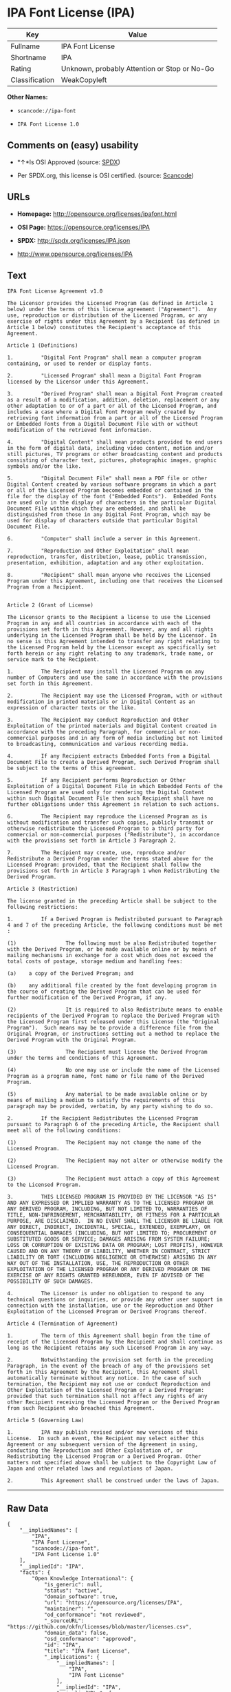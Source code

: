 * IPA Font License (IPA)

| Key              | Value                                          |
|------------------+------------------------------------------------|
| Fullname         | IPA Font License                               |
| Shortname        | IPA                                            |
| Rating           | Unknown, probably Attention or Stop or No-Go   |
| Classification   | WeakCopyleft                                   |

*Other Names:*

- =scancode://ipa-font=

- =IPA Font License 1.0=

** Comments on (easy) usability

- *↑*Is OSI Approved (source:
  [[https://spdx.org/licenses/IPA.html][SPDX]])

- Per SPDX.org, this license is OSI certified. (source:
  [[https://github.com/nexB/scancode-toolkit/blob/develop/src/licensedcode/data/licenses/ipa-font.yml][Scancode]])

** URLs

- *Homepage:* http://opensource.org/licenses/ipafont.html

- *OSI Page:* https://opensource.org/licenses/IPA

- *SPDX:* http://spdx.org/licenses/IPA.json

- http://www.opensource.org/licenses/IPA

** Text

#+BEGIN_EXAMPLE
  IPA Font License Agreement v1.0 
   
  The Licensor provides the Licensed Program (as defined in Article 1 below) under the terms of this license agreement ("Agreement").  Any use, reproduction or distribution of the Licensed Program, or any exercise of rights under this Agreement by a Recipient (as defined in Article 1 below) constitutes the Recipient's acceptance of this Agreement.

  Article 1 (Definitions)

  1.         "Digital Font Program" shall mean a computer program containing, or used to render or display fonts.

  2.         "Licensed Program" shall mean a Digital Font Program licensed by the Licensor under this Agreement.

  3.         "Derived Program" shall mean a Digital Font Program created as a result of a modification, addition, deletion, replacement or any other adaptation to or of a part or all of the Licensed Program, and includes a case where a Digital Font Program newly created by retrieving font information from a part or all of the Licensed Program or Embedded Fonts from a Digital Document File with or without modification of the retrieved font information. 

  4.         "Digital Content" shall mean products provided to end users in the form of digital data, including video content, motion and/or still pictures, TV programs or other broadcasting content and products consisting of character text, pictures, photographic images, graphic symbols and/or the like.

  5.         "Digital Document File" shall mean a PDF file or other Digital Content created by various software programs in which a part or all of the Licensed Program becomes embedded or contained in the file for the display of the font ("Embedded Fonts").  Embedded Fonts are used only in the display of characters in the particular Digital Document File within which they are embedded, and shall be distinguished from those in any Digital Font Program, which may be used for display of characters outside that particular Digital Document File.

  6.         "Computer" shall include a server in this Agreement.

  7.         "Reproduction and Other Exploitation" shall mean reproduction, transfer, distribution, lease, public transmission, presentation, exhibition, adaptation and any other exploitation.

  8.         "Recipient" shall mean anyone who receives the Licensed Program under this Agreement, including one that receives the Licensed Program from a Recipient.

   
  Article 2 (Grant of License)

  The Licensor grants to the Recipient a license to use the Licensed Program in any and all countries in accordance with each of the provisions set forth in this Agreement. However, any and all rights underlying in the Licensed Program shall be held by the Licensor. In no sense is this Agreement intended to transfer any right relating to the Licensed Program held by the Licensor except as specifically set forth herein or any right relating to any trademark, trade name, or service mark to the Recipient.

  1.         The Recipient may install the Licensed Program on any number of Computers and use the same in accordance with the provisions set forth in this Agreement.

  2.         The Recipient may use the Licensed Program, with or without modification in printed materials or in Digital Content as an expression of character texts or the like.

  3.         The Recipient may conduct Reproduction and Other Exploitation of the printed materials and Digital Content created in accordance with the preceding Paragraph, for commercial or non-commercial purposes and in any form of media including but not limited to broadcasting, communication and various recording media.

  4.         If any Recipient extracts Embedded Fonts from a Digital Document File to create a Derived Program, such Derived Program shall be subject to the terms of this agreement.  

  5.         If any Recipient performs Reproduction or Other Exploitation of a Digital Document File in which Embedded Fonts of the Licensed Program are used only for rendering the Digital Content within such Digital Document File then such Recipient shall have no further obligations under this Agreement in relation to such actions.

  6.         The Recipient may reproduce the Licensed Program as is without modification and transfer such copies, publicly transmit or otherwise redistribute the Licensed Program to a third party for commercial or non-commercial purposes ("Redistribute"), in accordance with the provisions set forth in Article 3 Paragraph 2.

  7.         The Recipient may create, use, reproduce and/or Redistribute a Derived Program under the terms stated above for the Licensed Program: provided, that the Recipient shall follow the provisions set forth in Article 3 Paragraph 1 when Redistributing the Derived Program. 

  Article 3 (Restriction)

  The license granted in the preceding Article shall be subject to the following restrictions:

  1.         If a Derived Program is Redistributed pursuant to Paragraph 4 and 7 of the preceding Article, the following conditions must be met :

  (1)                The following must be also Redistributed together with the Derived Program, or be made available online or by means of mailing mechanisms in exchange for a cost which does not exceed the total costs of postage, storage medium and handling fees:

  (a)    a copy of the Derived Program; and

  (b)    any additional file created by the font developing program in the course of creating the Derived Program that can be used for further modification of the Derived Program, if any.

  (2)                It is required to also Redistribute means to enable recipients of the Derived Program to replace the Derived Program with the Licensed Program first released under this License (the "Original Program").  Such means may be to provide a difference file from the Original Program, or instructions setting out a method to replace the Derived Program with the Original Program.

  (3)                The Recipient must license the Derived Program under the terms and conditions of this Agreement.

  (4)                No one may use or include the name of the Licensed Program as a program name, font name or file name of the Derived Program.

  (5)                Any material to be made available online or by means of mailing a medium to satisfy the requirements of this paragraph may be provided, verbatim, by any party wishing to do so.

  2.         If the Recipient Redistributes the Licensed Program pursuant to Paragraph 6 of the preceding Article, the Recipient shall meet all of the following conditions:

  (1)                The Recipient may not change the name of the Licensed Program.

  (2)                The Recipient may not alter or otherwise modify the Licensed Program.

  (3)                The Recipient must attach a copy of this Agreement to the Licensed Program.

  3.         THIS LICENSED PROGRAM IS PROVIDED BY THE LICENSOR "AS IS" AND ANY EXPRESSED OR IMPLIED WARRANTY AS TO THE LICENSED PROGRAM OR ANY DERIVED PROGRAM, INCLUDING, BUT NOT LIMITED TO, WARRANTIES OF TITLE, NON-INFRINGEMENT, MERCHANTABILITY, OR FITNESS FOR A PARTICULAR PURPOSE, ARE DISCLAIMED.  IN NO EVENT SHALL THE LICENSOR BE LIABLE FOR ANY DIRECT, INDIRECT, INCIDENTAL, SPECIAL, EXTENDED, EXEMPLARY, OR CONSEQUENTIAL DAMAGES (INCLUDING, BUT NOT LIMITED TO; PROCUREMENT OF SUBSTITUTED GOODS OR SERVICE; DAMAGES ARISING FROM SYSTEM FAILURE; LOSS OR CORRUPTION OF EXISTING DATA OR PROGRAM; LOST PROFITS), HOWEVER CAUSED AND ON ANY THEORY OF LIABILITY, WHETHER IN CONTRACT, STRICT LIABILITY OR TORT (INCLUDING NEGLIGENCE OR OTHERWISE) ARISING IN ANY WAY OUT OF THE INSTALLATION, USE, THE REPRODUCTION OR OTHER EXPLOITATION OF THE LICENSED PROGRAM OR ANY DERIVED PROGRAM OR THE EXERCISE OF ANY RIGHTS GRANTED HEREUNDER, EVEN IF ADVISED OF THE POSSIBILITY OF SUCH DAMAGES.

  4.         The Licensor is under no obligation to respond to any technical questions or inquiries, or provide any other user support in connection with the installation, use or the Reproduction and Other Exploitation of the Licensed Program or Derived Programs thereof.

  Article 4 (Termination of Agreement)

  1.         The term of this Agreement shall begin from the time of receipt of the Licensed Program by the Recipient and shall continue as long as the Recipient retains any such Licensed Program in any way.

  2.         Notwithstanding the provision set forth in the preceding Paragraph, in the event of the breach of any of the provisions set forth in this Agreement by the Recipient, this Agreement shall automatically terminate without any notice. In the case of such termination, the Recipient may not use or conduct Reproduction and Other Exploitation of the Licensed Program or a Derived Program: provided that such termination shall not affect any rights of any other Recipient receiving the Licensed Program or the Derived Program from such Recipient who breached this Agreement.

  Article 5 (Governing Law)

  1.         IPA may publish revised and/or new versions of this License.  In such an event, the Recipient may select either this Agreement or any subsequent version of the Agreement in using, conducting the Reproduction and Other Exploitation of, or Redistributing the Licensed Program or a Derived Program. Other matters not specified above shall be subject to the Copyright Law of Japan and other related laws and regulations of Japan.

  2.         This Agreement shall be construed under the laws of Japan.
#+END_EXAMPLE

--------------

** Raw Data

#+BEGIN_EXAMPLE
  {
      "__impliedNames": [
          "IPA",
          "IPA Font License",
          "scancode://ipa-font",
          "IPA Font License 1.0"
      ],
      "__impliedId": "IPA",
      "facts": {
          "Open Knowledge International": {
              "is_generic": null,
              "status": "active",
              "domain_software": true,
              "url": "https://opensource.org/licenses/IPA",
              "maintainer": "",
              "od_conformance": "not reviewed",
              "_sourceURL": "https://github.com/okfn/licenses/blob/master/licenses.csv",
              "domain_data": false,
              "osd_conformance": "approved",
              "id": "IPA",
              "title": "IPA Font License",
              "_implications": {
                  "__impliedNames": [
                      "IPA",
                      "IPA Font License"
                  ],
                  "__impliedId": "IPA",
                  "__impliedURLs": [
                      [
                          null,
                          "https://opensource.org/licenses/IPA"
                      ]
                  ]
              },
              "domain_content": false
          },
          "SPDX": {
              "isSPDXLicenseDeprecated": false,
              "spdxFullName": "IPA Font License",
              "spdxDetailsURL": "http://spdx.org/licenses/IPA.json",
              "_sourceURL": "https://spdx.org/licenses/IPA.html",
              "spdxLicIsOSIApproved": true,
              "spdxSeeAlso": [
                  "https://opensource.org/licenses/IPA"
              ],
              "_implications": {
                  "__impliedNames": [
                      "IPA",
                      "IPA Font License"
                  ],
                  "__impliedId": "IPA",
                  "__impliedJudgement": [
                      [
                          "SPDX",
                          {
                              "tag": "PositiveJudgement",
                              "contents": "Is OSI Approved"
                          }
                      ]
                  ],
                  "__isOsiApproved": true,
                  "__impliedURLs": [
                      [
                          "SPDX",
                          "http://spdx.org/licenses/IPA.json"
                      ],
                      [
                          null,
                          "https://opensource.org/licenses/IPA"
                      ]
                  ]
              },
              "spdxLicenseId": "IPA"
          },
          "Scancode": {
              "otherUrls": [
                  "http://www.opensource.org/licenses/IPA",
                  "https://opensource.org/licenses/IPA"
              ],
              "homepageUrl": "http://opensource.org/licenses/ipafont.html",
              "shortName": "IPA Font License 1.0",
              "textUrls": null,
              "text": "IPA Font License Agreement v1.0 \n \nThe Licensor provides the Licensed Program (as defined in Article 1 below) under the terms of this license agreement (\"Agreement\").  Any use, reproduction or distribution of the Licensed Program, or any exercise of rights under this Agreement by a Recipient (as defined in Article 1 below) constitutes the Recipient's acceptance of this Agreement.\n\nArticle 1 (Definitions)\n\n1.         \"Digital Font Program\" shall mean a computer program containing, or used to render or display fonts.\n\n2.         \"Licensed Program\" shall mean a Digital Font Program licensed by the Licensor under this Agreement.\n\n3.         \"Derived Program\" shall mean a Digital Font Program created as a result of a modification, addition, deletion, replacement or any other adaptation to or of a part or all of the Licensed Program, and includes a case where a Digital Font Program newly created by retrieving font information from a part or all of the Licensed Program or Embedded Fonts from a Digital Document File with or without modification of the retrieved font information. \n\n4.         \"Digital Content\" shall mean products provided to end users in the form of digital data, including video content, motion and/or still pictures, TV programs or other broadcasting content and products consisting of character text, pictures, photographic images, graphic symbols and/or the like.\n\n5.         \"Digital Document File\" shall mean a PDF file or other Digital Content created by various software programs in which a part or all of the Licensed Program becomes embedded or contained in the file for the display of the font (\"Embedded Fonts\").  Embedded Fonts are used only in the display of characters in the particular Digital Document File within which they are embedded, and shall be distinguished from those in any Digital Font Program, which may be used for display of characters outside that particular Digital Document File.\n\n6.         \"Computer\" shall include a server in this Agreement.\n\n7.         \"Reproduction and Other Exploitation\" shall mean reproduction, transfer, distribution, lease, public transmission, presentation, exhibition, adaptation and any other exploitation.\n\n8.         \"Recipient\" shall mean anyone who receives the Licensed Program under this Agreement, including one that receives the Licensed Program from a Recipient.\n\n \nArticle 2 (Grant of License)\n\nThe Licensor grants to the Recipient a license to use the Licensed Program in any and all countries in accordance with each of the provisions set forth in this Agreement. However, any and all rights underlying in the Licensed Program shall be held by the Licensor. In no sense is this Agreement intended to transfer any right relating to the Licensed Program held by the Licensor except as specifically set forth herein or any right relating to any trademark, trade name, or service mark to the Recipient.\n\n1.         The Recipient may install the Licensed Program on any number of Computers and use the same in accordance with the provisions set forth in this Agreement.\n\n2.         The Recipient may use the Licensed Program, with or without modification in printed materials or in Digital Content as an expression of character texts or the like.\n\n3.         The Recipient may conduct Reproduction and Other Exploitation of the printed materials and Digital Content created in accordance with the preceding Paragraph, for commercial or non-commercial purposes and in any form of media including but not limited to broadcasting, communication and various recording media.\n\n4.         If any Recipient extracts Embedded Fonts from a Digital Document File to create a Derived Program, such Derived Program shall be subject to the terms of this agreement.  \n\n5.         If any Recipient performs Reproduction or Other Exploitation of a Digital Document File in which Embedded Fonts of the Licensed Program are used only for rendering the Digital Content within such Digital Document File then such Recipient shall have no further obligations under this Agreement in relation to such actions.\n\n6.         The Recipient may reproduce the Licensed Program as is without modification and transfer such copies, publicly transmit or otherwise redistribute the Licensed Program to a third party for commercial or non-commercial purposes (\"Redistribute\"), in accordance with the provisions set forth in Article 3 Paragraph 2.\n\n7.         The Recipient may create, use, reproduce and/or Redistribute a Derived Program under the terms stated above for the Licensed Program: provided, that the Recipient shall follow the provisions set forth in Article 3 Paragraph 1 when Redistributing the Derived Program. \n\nArticle 3 (Restriction)\n\nThe license granted in the preceding Article shall be subject to the following restrictions:\n\n1.         If a Derived Program is Redistributed pursuant to Paragraph 4 and 7 of the preceding Article, the following conditions must be met :\n\n(1)                The following must be also Redistributed together with the Derived Program, or be made available online or by means of mailing mechanisms in exchange for a cost which does not exceed the total costs of postage, storage medium and handling fees:\n\n(a)    a copy of the Derived Program; and\n\n(b)    any additional file created by the font developing program in the course of creating the Derived Program that can be used for further modification of the Derived Program, if any.\n\n(2)                It is required to also Redistribute means to enable recipients of the Derived Program to replace the Derived Program with the Licensed Program first released under this License (the \"Original Program\").  Such means may be to provide a difference file from the Original Program, or instructions setting out a method to replace the Derived Program with the Original Program.\n\n(3)                The Recipient must license the Derived Program under the terms and conditions of this Agreement.\n\n(4)                No one may use or include the name of the Licensed Program as a program name, font name or file name of the Derived Program.\n\n(5)                Any material to be made available online or by means of mailing a medium to satisfy the requirements of this paragraph may be provided, verbatim, by any party wishing to do so.\n\n2.         If the Recipient Redistributes the Licensed Program pursuant to Paragraph 6 of the preceding Article, the Recipient shall meet all of the following conditions:\n\n(1)                The Recipient may not change the name of the Licensed Program.\n\n(2)                The Recipient may not alter or otherwise modify the Licensed Program.\n\n(3)                The Recipient must attach a copy of this Agreement to the Licensed Program.\n\n3.         THIS LICENSED PROGRAM IS PROVIDED BY THE LICENSOR \"AS IS\" AND ANY EXPRESSED OR IMPLIED WARRANTY AS TO THE LICENSED PROGRAM OR ANY DERIVED PROGRAM, INCLUDING, BUT NOT LIMITED TO, WARRANTIES OF TITLE, NON-INFRINGEMENT, MERCHANTABILITY, OR FITNESS FOR A PARTICULAR PURPOSE, ARE DISCLAIMED.  IN NO EVENT SHALL THE LICENSOR BE LIABLE FOR ANY DIRECT, INDIRECT, INCIDENTAL, SPECIAL, EXTENDED, EXEMPLARY, OR CONSEQUENTIAL DAMAGES (INCLUDING, BUT NOT LIMITED TO; PROCUREMENT OF SUBSTITUTED GOODS OR SERVICE; DAMAGES ARISING FROM SYSTEM FAILURE; LOSS OR CORRUPTION OF EXISTING DATA OR PROGRAM; LOST PROFITS), HOWEVER CAUSED AND ON ANY THEORY OF LIABILITY, WHETHER IN CONTRACT, STRICT LIABILITY OR TORT (INCLUDING NEGLIGENCE OR OTHERWISE) ARISING IN ANY WAY OUT OF THE INSTALLATION, USE, THE REPRODUCTION OR OTHER EXPLOITATION OF THE LICENSED PROGRAM OR ANY DERIVED PROGRAM OR THE EXERCISE OF ANY RIGHTS GRANTED HEREUNDER, EVEN IF ADVISED OF THE POSSIBILITY OF SUCH DAMAGES.\n\n4.         The Licensor is under no obligation to respond to any technical questions or inquiries, or provide any other user support in connection with the installation, use or the Reproduction and Other Exploitation of the Licensed Program or Derived Programs thereof.\n\nArticle 4 (Termination of Agreement)\n\n1.         The term of this Agreement shall begin from the time of receipt of the Licensed Program by the Recipient and shall continue as long as the Recipient retains any such Licensed Program in any way.\n\n2.         Notwithstanding the provision set forth in the preceding Paragraph, in the event of the breach of any of the provisions set forth in this Agreement by the Recipient, this Agreement shall automatically terminate without any notice. In the case of such termination, the Recipient may not use or conduct Reproduction and Other Exploitation of the Licensed Program or a Derived Program: provided that such termination shall not affect any rights of any other Recipient receiving the Licensed Program or the Derived Program from such Recipient who breached this Agreement.\n\nArticle 5 (Governing Law)\n\n1.         IPA may publish revised and/or new versions of this License.  In such an event, the Recipient may select either this Agreement or any subsequent version of the Agreement in using, conducting the Reproduction and Other Exploitation of, or Redistributing the Licensed Program or a Derived Program. Other matters not specified above shall be subject to the Copyright Law of Japan and other related laws and regulations of Japan.\n\n2.         This Agreement shall be construed under the laws of Japan.",
              "category": "Copyleft Limited",
              "osiUrl": "http://opensource.org/licenses/ipafont.html",
              "owner": "OSI - Open Source Initiative",
              "_sourceURL": "https://github.com/nexB/scancode-toolkit/blob/develop/src/licensedcode/data/licenses/ipa-font.yml",
              "key": "ipa-font",
              "name": "IPA Font License Agreement v1.0",
              "spdxId": "IPA",
              "notes": "Per SPDX.org, this license is OSI certified.",
              "_implications": {
                  "__impliedNames": [
                      "scancode://ipa-font",
                      "IPA Font License 1.0",
                      "IPA"
                  ],
                  "__impliedId": "IPA",
                  "__impliedJudgement": [
                      [
                          "Scancode",
                          {
                              "tag": "NeutralJudgement",
                              "contents": "Per SPDX.org, this license is OSI certified."
                          }
                      ]
                  ],
                  "__impliedCopyleft": [
                      [
                          "Scancode",
                          "WeakCopyleft"
                      ]
                  ],
                  "__calculatedCopyleft": "WeakCopyleft",
                  "__impliedText": "IPA Font License Agreement v1.0 \n \nThe Licensor provides the Licensed Program (as defined in Article 1 below) under the terms of this license agreement (\"Agreement\").  Any use, reproduction or distribution of the Licensed Program, or any exercise of rights under this Agreement by a Recipient (as defined in Article 1 below) constitutes the Recipient's acceptance of this Agreement.\n\nArticle 1 (Definitions)\n\n1.         \"Digital Font Program\" shall mean a computer program containing, or used to render or display fonts.\n\n2.         \"Licensed Program\" shall mean a Digital Font Program licensed by the Licensor under this Agreement.\n\n3.         \"Derived Program\" shall mean a Digital Font Program created as a result of a modification, addition, deletion, replacement or any other adaptation to or of a part or all of the Licensed Program, and includes a case where a Digital Font Program newly created by retrieving font information from a part or all of the Licensed Program or Embedded Fonts from a Digital Document File with or without modification of the retrieved font information. \n\n4.         \"Digital Content\" shall mean products provided to end users in the form of digital data, including video content, motion and/or still pictures, TV programs or other broadcasting content and products consisting of character text, pictures, photographic images, graphic symbols and/or the like.\n\n5.         \"Digital Document File\" shall mean a PDF file or other Digital Content created by various software programs in which a part or all of the Licensed Program becomes embedded or contained in the file for the display of the font (\"Embedded Fonts\").  Embedded Fonts are used only in the display of characters in the particular Digital Document File within which they are embedded, and shall be distinguished from those in any Digital Font Program, which may be used for display of characters outside that particular Digital Document File.\n\n6.         \"Computer\" shall include a server in this Agreement.\n\n7.         \"Reproduction and Other Exploitation\" shall mean reproduction, transfer, distribution, lease, public transmission, presentation, exhibition, adaptation and any other exploitation.\n\n8.         \"Recipient\" shall mean anyone who receives the Licensed Program under this Agreement, including one that receives the Licensed Program from a Recipient.\n\n \nArticle 2 (Grant of License)\n\nThe Licensor grants to the Recipient a license to use the Licensed Program in any and all countries in accordance with each of the provisions set forth in this Agreement. However, any and all rights underlying in the Licensed Program shall be held by the Licensor. In no sense is this Agreement intended to transfer any right relating to the Licensed Program held by the Licensor except as specifically set forth herein or any right relating to any trademark, trade name, or service mark to the Recipient.\n\n1.         The Recipient may install the Licensed Program on any number of Computers and use the same in accordance with the provisions set forth in this Agreement.\n\n2.         The Recipient may use the Licensed Program, with or without modification in printed materials or in Digital Content as an expression of character texts or the like.\n\n3.         The Recipient may conduct Reproduction and Other Exploitation of the printed materials and Digital Content created in accordance with the preceding Paragraph, for commercial or non-commercial purposes and in any form of media including but not limited to broadcasting, communication and various recording media.\n\n4.         If any Recipient extracts Embedded Fonts from a Digital Document File to create a Derived Program, such Derived Program shall be subject to the terms of this agreement.  \n\n5.         If any Recipient performs Reproduction or Other Exploitation of a Digital Document File in which Embedded Fonts of the Licensed Program are used only for rendering the Digital Content within such Digital Document File then such Recipient shall have no further obligations under this Agreement in relation to such actions.\n\n6.         The Recipient may reproduce the Licensed Program as is without modification and transfer such copies, publicly transmit or otherwise redistribute the Licensed Program to a third party for commercial or non-commercial purposes (\"Redistribute\"), in accordance with the provisions set forth in Article 3 Paragraph 2.\n\n7.         The Recipient may create, use, reproduce and/or Redistribute a Derived Program under the terms stated above for the Licensed Program: provided, that the Recipient shall follow the provisions set forth in Article 3 Paragraph 1 when Redistributing the Derived Program. \n\nArticle 3 (Restriction)\n\nThe license granted in the preceding Article shall be subject to the following restrictions:\n\n1.         If a Derived Program is Redistributed pursuant to Paragraph 4 and 7 of the preceding Article, the following conditions must be met :\n\n(1)                The following must be also Redistributed together with the Derived Program, or be made available online or by means of mailing mechanisms in exchange for a cost which does not exceed the total costs of postage, storage medium and handling fees:\n\n(a)    a copy of the Derived Program; and\n\n(b)    any additional file created by the font developing program in the course of creating the Derived Program that can be used for further modification of the Derived Program, if any.\n\n(2)                It is required to also Redistribute means to enable recipients of the Derived Program to replace the Derived Program with the Licensed Program first released under this License (the \"Original Program\").  Such means may be to provide a difference file from the Original Program, or instructions setting out a method to replace the Derived Program with the Original Program.\n\n(3)                The Recipient must license the Derived Program under the terms and conditions of this Agreement.\n\n(4)                No one may use or include the name of the Licensed Program as a program name, font name or file name of the Derived Program.\n\n(5)                Any material to be made available online or by means of mailing a medium to satisfy the requirements of this paragraph may be provided, verbatim, by any party wishing to do so.\n\n2.         If the Recipient Redistributes the Licensed Program pursuant to Paragraph 6 of the preceding Article, the Recipient shall meet all of the following conditions:\n\n(1)                The Recipient may not change the name of the Licensed Program.\n\n(2)                The Recipient may not alter or otherwise modify the Licensed Program.\n\n(3)                The Recipient must attach a copy of this Agreement to the Licensed Program.\n\n3.         THIS LICENSED PROGRAM IS PROVIDED BY THE LICENSOR \"AS IS\" AND ANY EXPRESSED OR IMPLIED WARRANTY AS TO THE LICENSED PROGRAM OR ANY DERIVED PROGRAM, INCLUDING, BUT NOT LIMITED TO, WARRANTIES OF TITLE, NON-INFRINGEMENT, MERCHANTABILITY, OR FITNESS FOR A PARTICULAR PURPOSE, ARE DISCLAIMED.  IN NO EVENT SHALL THE LICENSOR BE LIABLE FOR ANY DIRECT, INDIRECT, INCIDENTAL, SPECIAL, EXTENDED, EXEMPLARY, OR CONSEQUENTIAL DAMAGES (INCLUDING, BUT NOT LIMITED TO; PROCUREMENT OF SUBSTITUTED GOODS OR SERVICE; DAMAGES ARISING FROM SYSTEM FAILURE; LOSS OR CORRUPTION OF EXISTING DATA OR PROGRAM; LOST PROFITS), HOWEVER CAUSED AND ON ANY THEORY OF LIABILITY, WHETHER IN CONTRACT, STRICT LIABILITY OR TORT (INCLUDING NEGLIGENCE OR OTHERWISE) ARISING IN ANY WAY OUT OF THE INSTALLATION, USE, THE REPRODUCTION OR OTHER EXPLOITATION OF THE LICENSED PROGRAM OR ANY DERIVED PROGRAM OR THE EXERCISE OF ANY RIGHTS GRANTED HEREUNDER, EVEN IF ADVISED OF THE POSSIBILITY OF SUCH DAMAGES.\n\n4.         The Licensor is under no obligation to respond to any technical questions or inquiries, or provide any other user support in connection with the installation, use or the Reproduction and Other Exploitation of the Licensed Program or Derived Programs thereof.\n\nArticle 4 (Termination of Agreement)\n\n1.         The term of this Agreement shall begin from the time of receipt of the Licensed Program by the Recipient and shall continue as long as the Recipient retains any such Licensed Program in any way.\n\n2.         Notwithstanding the provision set forth in the preceding Paragraph, in the event of the breach of any of the provisions set forth in this Agreement by the Recipient, this Agreement shall automatically terminate without any notice. In the case of such termination, the Recipient may not use or conduct Reproduction and Other Exploitation of the Licensed Program or a Derived Program: provided that such termination shall not affect any rights of any other Recipient receiving the Licensed Program or the Derived Program from such Recipient who breached this Agreement.\n\nArticle 5 (Governing Law)\n\n1.         IPA may publish revised and/or new versions of this License.  In such an event, the Recipient may select either this Agreement or any subsequent version of the Agreement in using, conducting the Reproduction and Other Exploitation of, or Redistributing the Licensed Program or a Derived Program. Other matters not specified above shall be subject to the Copyright Law of Japan and other related laws and regulations of Japan.\n\n2.         This Agreement shall be construed under the laws of Japan.",
                  "__impliedURLs": [
                      [
                          "Homepage",
                          "http://opensource.org/licenses/ipafont.html"
                      ],
                      [
                          "OSI Page",
                          "http://opensource.org/licenses/ipafont.html"
                      ],
                      [
                          null,
                          "http://www.opensource.org/licenses/IPA"
                      ],
                      [
                          null,
                          "https://opensource.org/licenses/IPA"
                      ]
                  ]
              }
          },
          "OpenChainPolicyTemplate": {
              "isSaaSDeemed": "no",
              "licenseType": "copyleft",
              "freedomOrDeath": "no",
              "typeCopyleft": "yes",
              "_sourceURL": "https://github.com/OpenChain-Project/curriculum/raw/ddf1e879341adbd9b297cd67c5d5c16b2076540b/policy-template/Open%20Source%20Policy%20Template%20for%20OpenChain%20Specification%201.2.ods",
              "name": "IPA Font License ",
              "commercialUse": true,
              "spdxId": "IPA",
              "_implications": {
                  "__impliedNames": [
                      "IPA"
                  ]
              }
          },
          "OpenSourceInitiative": {
              "text": [
                  {
                      "url": "https://opensource.org/licenses/IPA",
                      "title": "HTML",
                      "media_type": "text/html"
                  }
              ],
              "identifiers": [
                  {
                      "identifier": "IPA",
                      "scheme": "SPDX"
                  }
              ],
              "superseded_by": null,
              "_sourceURL": "https://opensource.org/licenses/",
              "name": "IPA Font License",
              "other_names": [],
              "keywords": [
                  "osi-approved",
                  "special-purpose"
              ],
              "id": "IPA",
              "links": [
                  {
                      "note": "OSI Page",
                      "url": "https://opensource.org/licenses/IPA"
                  }
              ],
              "_implications": {
                  "__impliedNames": [
                      "IPA",
                      "IPA Font License",
                      "IPA"
                  ],
                  "__impliedURLs": [
                      [
                          "OSI Page",
                          "https://opensource.org/licenses/IPA"
                      ]
                  ]
              }
          }
      },
      "__impliedJudgement": [
          [
              "SPDX",
              {
                  "tag": "PositiveJudgement",
                  "contents": "Is OSI Approved"
              }
          ],
          [
              "Scancode",
              {
                  "tag": "NeutralJudgement",
                  "contents": "Per SPDX.org, this license is OSI certified."
              }
          ]
      ],
      "__impliedCopyleft": [
          [
              "Scancode",
              "WeakCopyleft"
          ]
      ],
      "__calculatedCopyleft": "WeakCopyleft",
      "__isOsiApproved": true,
      "__impliedText": "IPA Font License Agreement v1.0 \n \nThe Licensor provides the Licensed Program (as defined in Article 1 below) under the terms of this license agreement (\"Agreement\").  Any use, reproduction or distribution of the Licensed Program, or any exercise of rights under this Agreement by a Recipient (as defined in Article 1 below) constitutes the Recipient's acceptance of this Agreement.\n\nArticle 1 (Definitions)\n\n1.         \"Digital Font Program\" shall mean a computer program containing, or used to render or display fonts.\n\n2.         \"Licensed Program\" shall mean a Digital Font Program licensed by the Licensor under this Agreement.\n\n3.         \"Derived Program\" shall mean a Digital Font Program created as a result of a modification, addition, deletion, replacement or any other adaptation to or of a part or all of the Licensed Program, and includes a case where a Digital Font Program newly created by retrieving font information from a part or all of the Licensed Program or Embedded Fonts from a Digital Document File with or without modification of the retrieved font information. \n\n4.         \"Digital Content\" shall mean products provided to end users in the form of digital data, including video content, motion and/or still pictures, TV programs or other broadcasting content and products consisting of character text, pictures, photographic images, graphic symbols and/or the like.\n\n5.         \"Digital Document File\" shall mean a PDF file or other Digital Content created by various software programs in which a part or all of the Licensed Program becomes embedded or contained in the file for the display of the font (\"Embedded Fonts\").  Embedded Fonts are used only in the display of characters in the particular Digital Document File within which they are embedded, and shall be distinguished from those in any Digital Font Program, which may be used for display of characters outside that particular Digital Document File.\n\n6.         \"Computer\" shall include a server in this Agreement.\n\n7.         \"Reproduction and Other Exploitation\" shall mean reproduction, transfer, distribution, lease, public transmission, presentation, exhibition, adaptation and any other exploitation.\n\n8.         \"Recipient\" shall mean anyone who receives the Licensed Program under this Agreement, including one that receives the Licensed Program from a Recipient.\n\n \nArticle 2 (Grant of License)\n\nThe Licensor grants to the Recipient a license to use the Licensed Program in any and all countries in accordance with each of the provisions set forth in this Agreement. However, any and all rights underlying in the Licensed Program shall be held by the Licensor. In no sense is this Agreement intended to transfer any right relating to the Licensed Program held by the Licensor except as specifically set forth herein or any right relating to any trademark, trade name, or service mark to the Recipient.\n\n1.         The Recipient may install the Licensed Program on any number of Computers and use the same in accordance with the provisions set forth in this Agreement.\n\n2.         The Recipient may use the Licensed Program, with or without modification in printed materials or in Digital Content as an expression of character texts or the like.\n\n3.         The Recipient may conduct Reproduction and Other Exploitation of the printed materials and Digital Content created in accordance with the preceding Paragraph, for commercial or non-commercial purposes and in any form of media including but not limited to broadcasting, communication and various recording media.\n\n4.         If any Recipient extracts Embedded Fonts from a Digital Document File to create a Derived Program, such Derived Program shall be subject to the terms of this agreement.  \n\n5.         If any Recipient performs Reproduction or Other Exploitation of a Digital Document File in which Embedded Fonts of the Licensed Program are used only for rendering the Digital Content within such Digital Document File then such Recipient shall have no further obligations under this Agreement in relation to such actions.\n\n6.         The Recipient may reproduce the Licensed Program as is without modification and transfer such copies, publicly transmit or otherwise redistribute the Licensed Program to a third party for commercial or non-commercial purposes (\"Redistribute\"), in accordance with the provisions set forth in Article 3 Paragraph 2.\n\n7.         The Recipient may create, use, reproduce and/or Redistribute a Derived Program under the terms stated above for the Licensed Program: provided, that the Recipient shall follow the provisions set forth in Article 3 Paragraph 1 when Redistributing the Derived Program. \n\nArticle 3 (Restriction)\n\nThe license granted in the preceding Article shall be subject to the following restrictions:\n\n1.         If a Derived Program is Redistributed pursuant to Paragraph 4 and 7 of the preceding Article, the following conditions must be met :\n\n(1)                The following must be also Redistributed together with the Derived Program, or be made available online or by means of mailing mechanisms in exchange for a cost which does not exceed the total costs of postage, storage medium and handling fees:\n\n(a)    a copy of the Derived Program; and\n\n(b)    any additional file created by the font developing program in the course of creating the Derived Program that can be used for further modification of the Derived Program, if any.\n\n(2)                It is required to also Redistribute means to enable recipients of the Derived Program to replace the Derived Program with the Licensed Program first released under this License (the \"Original Program\").  Such means may be to provide a difference file from the Original Program, or instructions setting out a method to replace the Derived Program with the Original Program.\n\n(3)                The Recipient must license the Derived Program under the terms and conditions of this Agreement.\n\n(4)                No one may use or include the name of the Licensed Program as a program name, font name or file name of the Derived Program.\n\n(5)                Any material to be made available online or by means of mailing a medium to satisfy the requirements of this paragraph may be provided, verbatim, by any party wishing to do so.\n\n2.         If the Recipient Redistributes the Licensed Program pursuant to Paragraph 6 of the preceding Article, the Recipient shall meet all of the following conditions:\n\n(1)                The Recipient may not change the name of the Licensed Program.\n\n(2)                The Recipient may not alter or otherwise modify the Licensed Program.\n\n(3)                The Recipient must attach a copy of this Agreement to the Licensed Program.\n\n3.         THIS LICENSED PROGRAM IS PROVIDED BY THE LICENSOR \"AS IS\" AND ANY EXPRESSED OR IMPLIED WARRANTY AS TO THE LICENSED PROGRAM OR ANY DERIVED PROGRAM, INCLUDING, BUT NOT LIMITED TO, WARRANTIES OF TITLE, NON-INFRINGEMENT, MERCHANTABILITY, OR FITNESS FOR A PARTICULAR PURPOSE, ARE DISCLAIMED.  IN NO EVENT SHALL THE LICENSOR BE LIABLE FOR ANY DIRECT, INDIRECT, INCIDENTAL, SPECIAL, EXTENDED, EXEMPLARY, OR CONSEQUENTIAL DAMAGES (INCLUDING, BUT NOT LIMITED TO; PROCUREMENT OF SUBSTITUTED GOODS OR SERVICE; DAMAGES ARISING FROM SYSTEM FAILURE; LOSS OR CORRUPTION OF EXISTING DATA OR PROGRAM; LOST PROFITS), HOWEVER CAUSED AND ON ANY THEORY OF LIABILITY, WHETHER IN CONTRACT, STRICT LIABILITY OR TORT (INCLUDING NEGLIGENCE OR OTHERWISE) ARISING IN ANY WAY OUT OF THE INSTALLATION, USE, THE REPRODUCTION OR OTHER EXPLOITATION OF THE LICENSED PROGRAM OR ANY DERIVED PROGRAM OR THE EXERCISE OF ANY RIGHTS GRANTED HEREUNDER, EVEN IF ADVISED OF THE POSSIBILITY OF SUCH DAMAGES.\n\n4.         The Licensor is under no obligation to respond to any technical questions or inquiries, or provide any other user support in connection with the installation, use or the Reproduction and Other Exploitation of the Licensed Program or Derived Programs thereof.\n\nArticle 4 (Termination of Agreement)\n\n1.         The term of this Agreement shall begin from the time of receipt of the Licensed Program by the Recipient and shall continue as long as the Recipient retains any such Licensed Program in any way.\n\n2.         Notwithstanding the provision set forth in the preceding Paragraph, in the event of the breach of any of the provisions set forth in this Agreement by the Recipient, this Agreement shall automatically terminate without any notice. In the case of such termination, the Recipient may not use or conduct Reproduction and Other Exploitation of the Licensed Program or a Derived Program: provided that such termination shall not affect any rights of any other Recipient receiving the Licensed Program or the Derived Program from such Recipient who breached this Agreement.\n\nArticle 5 (Governing Law)\n\n1.         IPA may publish revised and/or new versions of this License.  In such an event, the Recipient may select either this Agreement or any subsequent version of the Agreement in using, conducting the Reproduction and Other Exploitation of, or Redistributing the Licensed Program or a Derived Program. Other matters not specified above shall be subject to the Copyright Law of Japan and other related laws and regulations of Japan.\n\n2.         This Agreement shall be construed under the laws of Japan.",
      "__impliedURLs": [
          [
              "SPDX",
              "http://spdx.org/licenses/IPA.json"
          ],
          [
              null,
              "https://opensource.org/licenses/IPA"
          ],
          [
              "Homepage",
              "http://opensource.org/licenses/ipafont.html"
          ],
          [
              "OSI Page",
              "http://opensource.org/licenses/ipafont.html"
          ],
          [
              null,
              "http://www.opensource.org/licenses/IPA"
          ],
          [
              "OSI Page",
              "https://opensource.org/licenses/IPA"
          ]
      ]
  }
#+END_EXAMPLE

--------------

** Dot Cluster Graph

[[../dot/IPA.svg]]